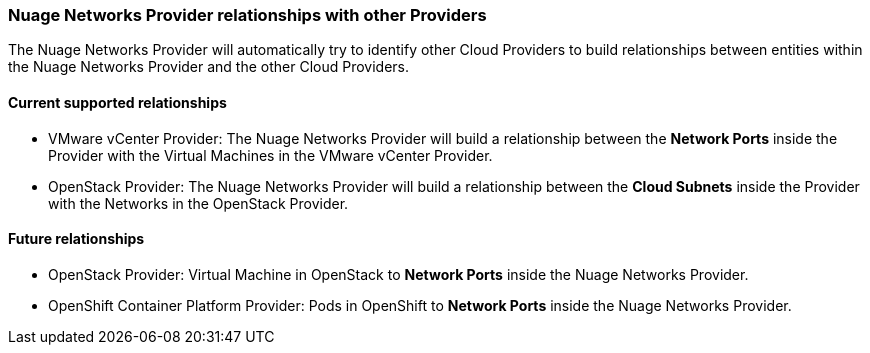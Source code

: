 === Nuage Networks Provider relationships with other Providers

The Nuage Networks Provider will automatically try to identify other Cloud Providers to build relationships between entities within the Nuage Networks Provider and the other Cloud Providers. 

==== Current supported relationships

* VMware vCenter Provider: The Nuage Networks Provider will build a relationship between the *Network Ports* inside the Provider with the Virtual Machines in the VMware vCenter Provider.

* OpenStack Provider: The Nuage Networks Provider will build a relationship between the *Cloud Subnets* inside the Provider with the Networks in the OpenStack Provider.

==== Future relationships

* OpenStack Provider: Virtual Machine in OpenStack to *Network Ports* inside the Nuage Networks Provider.

* OpenShift Container Platform Provider: Pods in OpenShift to *Network Ports* inside the Nuage Networks Provider.

